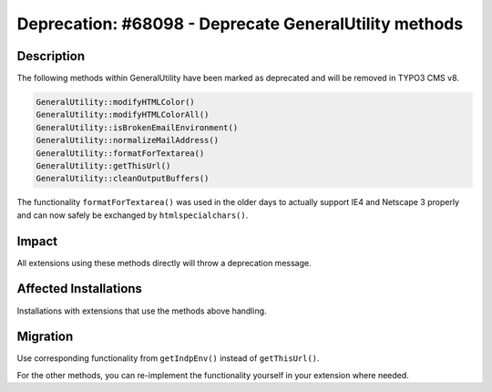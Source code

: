 ======================================================
Deprecation: #68098 - Deprecate GeneralUtility methods
======================================================

Description
===========

The following methods within GeneralUtility have been marked as deprecated and will be removed in TYPO3 CMS v8.

.. code-block:: php

	GeneralUtility::modifyHTMLColor()
	GeneralUtility::modifyHTMLColorAll()
	GeneralUtility::isBrokenEmailEnvironment()
	GeneralUtility::normalizeMailAddress()
	GeneralUtility::formatForTextarea()
	GeneralUtility::getThisUrl()
	GeneralUtility::cleanOutputBuffers()

The functionality ``formatForTextarea()`` was used in the older days to actually support IE4 and Netscape 3 properly
and can now safely be exchanged by ``htmlspecialchars()``.


Impact
======

All extensions using these methods directly will throw a deprecation message.


Affected Installations
======================

Installations with extensions that use the methods above handling.


Migration
=========

Use corresponding functionality from ``getIndpEnv()`` instead of ``getThisUrl()``.

For the other methods, you can re-implement the functionality yourself in your extension where needed.
